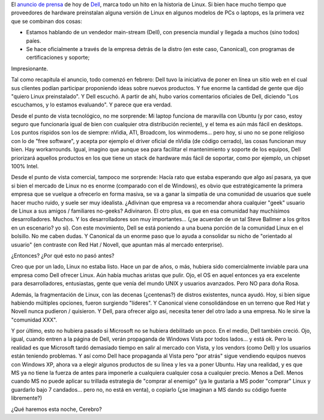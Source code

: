 .. title: Dell ofrecerá Ubuntu 7.04 pre-instalado
.. slug: dell-ofrecer-ubuntu-7-04-pre-instalado
.. date: 2007-05-01 21:39:26 UTC-03:00
.. tags: dell,GNU/Linux,Software,ubuntu
.. category: 
.. link: 
.. description: 
.. type: text
.. author: cHagHi
.. from_wp: True

El `anuncio de prensa`_ de hoy de `Dell`_, marca todo un hito en la
historia de Linux. Si bien hace mucho tiempo que proveedores de hardware
preinstalan alguna versión de Linux en algunos modelos de PCs o laptops,
es la primera vez que se combinan dos cosas:

-  Estamos hablando de un vendedor main-stream (Dell), con presencia
   mundial y llegada a muchos (sino todos) paíes.
-  Se hace oficialmente a través de la empresa detrás de la distro (en
   este caso, Canonical), con programas de certificaciones y soporte;

Impresionante.

Tal como recapitula el anuncio, todo comenzó en febrero: Dell tuvo la
iniciativa de poner en línea un sitio web en el cual sus clientes podían
participar proponiendo ideas sobre nuevos productos. Y fue enorme la
cantidad de gente que dijo "quiero Linux preinstalado". Y Dell escuchó.
A partir de ahí, hubo varios comentarios oficiales de Dell, diciendo
"Los escuchamos, y lo estamos evaluando". Y parece que era verdad.

Desde el punto de vista tecnológico, no me sorprende: Mi laptop funciona
de maravilla con Ubuntu (y por caso, estoy seguro que funcionaría igual
de bien con cualquier otra distribución reciente), y el tema es aún más
fácil en desktops. Los puntos ríspidos son los de siempre: nVidia, ATI,
Broadcom, los winmodems... pero hoy, si uno no se pone religioso con lo
de "free software", y acepta por ejemplo el driver oficial de nVidia (de
código cerrado), las cosas funcionan muy bien. Hay workarrounds. Igual,
imagino que aunque sea para facilitar el mantenimiento y soporte de los
equipos, Dell priorizará aquellos productos en los que tiene un stack de
hardware más fácil de soportar, como por ejemplo, un chipset 100% Intel.

Desde el punto de vista comercial, tampoco me sorprende: Hacía rato
que estaba esperando que algo así pasara, ya que si bien el mercado de
Linux no es enorme (comparado con el de Windows), es obvio que
estratégicamente la primera empresa que se vuelque a ofrecerlo en forma
masiva, se va a ganar la simpatía de una comunidad de usuarios que suele
hacer mucho ruido, y suele ser muy idealista. ¿Adivinan que empresa va a
recomendar ahora cualquier "geek" usuario de Linux a sus amigos /
familiares no-geeks? Adivinaron. El otro plus, es que en esa comunidad
hay muchísimos desarrolladores. Muchos. Y los desarrolladores son muy
importantes... (¿se acuerdan de un tal Steve Ballmer a los gritos en un
escenario? yo sí). Con este movimiento, Dell se está poniendo a una
buena porción de la comunidad Linux en el bolsillo. No me caben dudas. Y
Canonical da un enorme paso que lo ayuda a consolidar su nicho de
"orientado al usuario" (en contraste con Red Hat / Novell, que apuntan
más al mercado enterprise).

¿Entonces? ¿Por qué esto no pasó antes?

Creo que por un lado, Linux no estaba listo. Hace un par de años, o
más, hubiera sido comercialmente inviable para una empresa como Dell
ofrecer Linux. Aún había muchas aristas que pulir. Ojo, el OS en aquel
entonces ya era excelente para desarrolladores, entusiastas, gente que
venía del mundo UNIX y usuarios avanzados. Pero NO para doña Rosa.

Además, la fragmentación de Linux, con las decenas (¿centenas?) de
distros existentes, nunca ayudó. Hoy, si bien sigue habiendo múltiples
opciones, fueron surgiendo "líderes". Y Canonical viene consolidándose
en un terreno que Red Hat y Novell nunca pudieron / quisieron. Y Dell,
para ofrecer algo así, necesita tener del otro lado a una empresa. No le
sirve la "comunidad XXX".

Y por último, esto no hubiera pasado si Microsoft no se hubiera
debilitado un poco. En el medio, Dell también creció. Ojo, igual, cuando
entren a la página de Dell, verán propaganda de Windows Vista por todos
lados... y está ok. Pero la realidad es que Microsoft tardó demasiado
tiempo en salir al mercado con Vista, y los vendors (como Dell) y los
usuarios están teniendo problemas. Y así como Dell hace propaganda al
Vista pero "por atrás" sigue vendiendo equipos nuevos con Windows XP,
ahora va a elegir algunos productos de su línea y les va a poner Ubuntu.
Hay una realidad, y es que MS ya no tiene la fuerza de antes para
imponerle a cualquiera cualquier cosa a cualquier precio. Menos a Dell.
Menos cuando MS no puede aplicar su trillada estrategia de "comprar al
enemigo" (ya le gustaría a MS poder "comprar" Linux y guardarlo bajo 7
candados... pero no, no está en venta), o copiarlo (¿se imaginan a MS
dando su código fuente libremente?)

¿Qué haremos esta noche, Cerebro?

.. _anuncio de prensa: http://direct2dell.com/one2one/archive/2007/05/01/13147.aspx
.. _Dell: http://www1.la.dell.com/content/default.aspx?c=ar&l=es&~ck=perm
